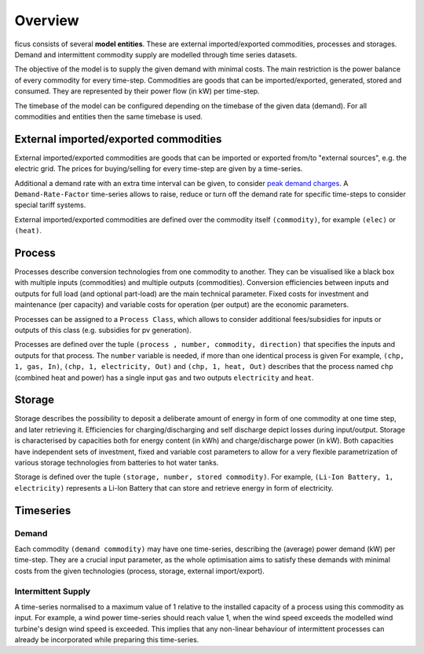 Overview
--------

ficus consists of several **model entities**. These are external imported/exported commodities, processes and storages. Demand and intermittent commodity supply are modelled through time series datasets.

The objective of the model is to supply the given demand with minimal costs. The main restriction is the power balance of every commodity for every time-step. Commodities are goods that can be imported/exported, generated, stored and consumed. They are represented by their power flow (in kW) per time-step.

The timebase of the model can be configured depending on the timebase of the given data (demand). For all commodities and entities then the same timebase is used.

External imported/exported commodities
^^^^^^^^^

External imported/exported commodities are goods that can be imported or exported from/to "external sources", e.g. the electric grid. The prices for buying/selling for every time-step are given by a time-series.

Additional a demand rate with an extra time interval can be given, to  consider `peak demand charges`_.  A ``Demand-Rate-Factor`` time-series allows to raise, reduce or turn off the demand rate for specific time-steps to consider special tariff systems.

External imported/exported commodities are defined over the commodity itself ``(commodity)``, for example
``(elec)``  or ``(heat)``.

Process
^^^^^^^
Processes describe conversion technologies from one commodity to another. They
can be visualised like a black box with multiple inputs (commodities) and multiple outputs
(commodities). Conversion efficiencies between inputs and outputs for full load (and optional part-load) are the main
technical parameter. Fixed costs for investment and maintenance (per capacity)
and variable costs for operation (per output) are the economic parameters.

Processes can be assigned to a ``Process Class``, which allows to consider additional fees/subsidies for inputs or outputs of this class (e.g. subsidies for pv generation).

Processes are defined over the tuple  ``(process , number, commodity, direction)`` that specifies the inputs and outputs for that process. The ``number`` variable is needed, if more than one identical process is given
For example, ``(chp, 1, gas, In)``, ``(chp, 1, electricity, Out)`` and ``(chp, 1, heat, Out)``
describes that the process named ``chp`` (combined heat and power) has a single input ``gas``
and two outputs ``electricity`` and ``heat``.


Storage
^^^^^^^
Storage describes the possibility to deposit a deliberate amount of energy in
form of one commodity at one time step, and later retrieving it. Efficiencies
for charging/discharging and self discharge depict losses during input/output. Storage is
characterised by capacities both for energy content (in kWh) and
charge/discharge power (in kW). Both capacities have independent sets of
investment, fixed and variable cost parameters to allow for a very flexible
parametrization of various storage technologies from batteries to hot water
tanks. 

Storage is defined over the tuple ``(storage, number, stored commodity)``. For
example, ``(Li-Ion Battery, 1, electricity)`` represents a Li-Ion Battery that can 
store and retrieve energy in form of electricity.


Timeseries
^^^^^^^^^^

Demand
""""""
Each commodity ``(demand commodity)`` may have one time-series,
describing the (average) power demand (kW) per time-step. They are a crucial
input parameter, as the whole optimisation aims to satisfy these demands with
minimal costs from the given technologies (process, storage, external import/export).

Intermittent Supply
"""""""""""""""""""
A time-series normalised to a maximum value of 1 relative to the installed
capacity of a process using this commodity as input. For example, a wind power
time-series should reach value 1, when the wind speed exceeds the modelled wind
turbine's design wind speed is exceeded. This implies that any non-linear
behaviour of intermittent processes can already be incorporated while preparing
this time-series.


.. _peak demand charges: https://en.wikipedia.org/wiki/Peak_demand
